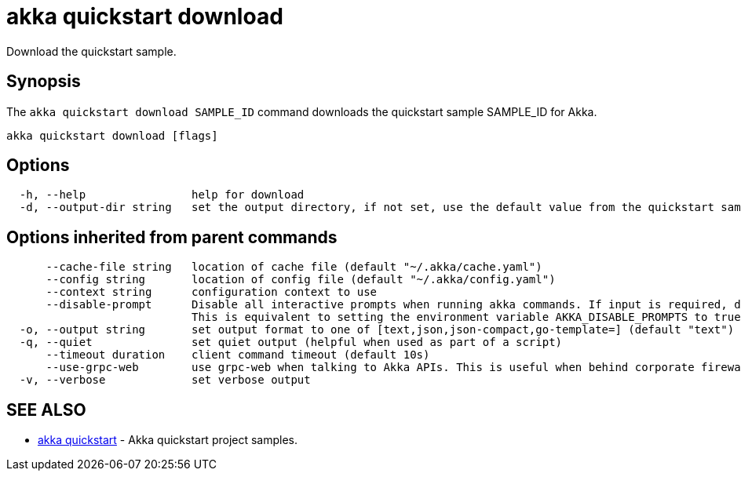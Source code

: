 = akka quickstart download

Download the quickstart sample.

== Synopsis

The `akka quickstart download SAMPLE_ID` command downloads the quickstart sample SAMPLE_ID for Akka.

----
akka quickstart download [flags]
----

== Options

----
  -h, --help                help for download
  -d, --output-dir string   set the output directory, if not set, use the default value from the quickstart sample
----

== Options inherited from parent commands

----
      --cache-file string   location of cache file (default "~/.akka/cache.yaml")
      --config string       location of config file (default "~/.akka/config.yaml")
      --context string      configuration context to use
      --disable-prompt      Disable all interactive prompts when running akka commands. If input is required, defaults will be used, or an error will be raised.
                            This is equivalent to setting the environment variable AKKA_DISABLE_PROMPTS to true.
  -o, --output string       set output format to one of [text,json,json-compact,go-template=] (default "text")
  -q, --quiet               set quiet output (helpful when used as part of a script)
      --timeout duration    client command timeout (default 10s)
      --use-grpc-web        use grpc-web when talking to Akka APIs. This is useful when behind corporate firewalls that decrypt traffic but don't support HTTP/2.
  -v, --verbose             set verbose output
----

== SEE ALSO

* link:akka_quickstart.html[akka quickstart]	 - Akka quickstart project samples.

[discrete]

